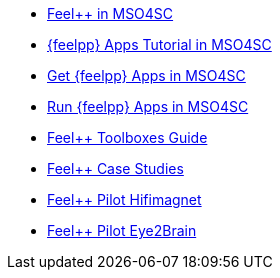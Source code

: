 * xref:feelpp::index.adoc[Feel++ in MSO4SC]
* xref:toolboxes:mso4sc:index.adoc[{feelpp} Apps Tutorial in MSO4SC]
* xref:toolboxes:mso4sc:offer.adoc[Get {feelpp} Apps in MSO4SC]
* xref:toolboxes:mso4sc:run.adoc[Run {feelpp} Apps in MSO4SC] 
* xref:toolboxes:ROOT:index.adoc[Feel++ Toolboxes Guide]
* xref:cases:ROOT:index.adoc[Feel++ Case Studies]
* xref:feelpp::hifimagnet/README.adoc[Feel++ Pilot Hifimagnet]
* xref:feelpp::eye2brain/README.adoc[Feel++ Pilot Eye2Brain]


